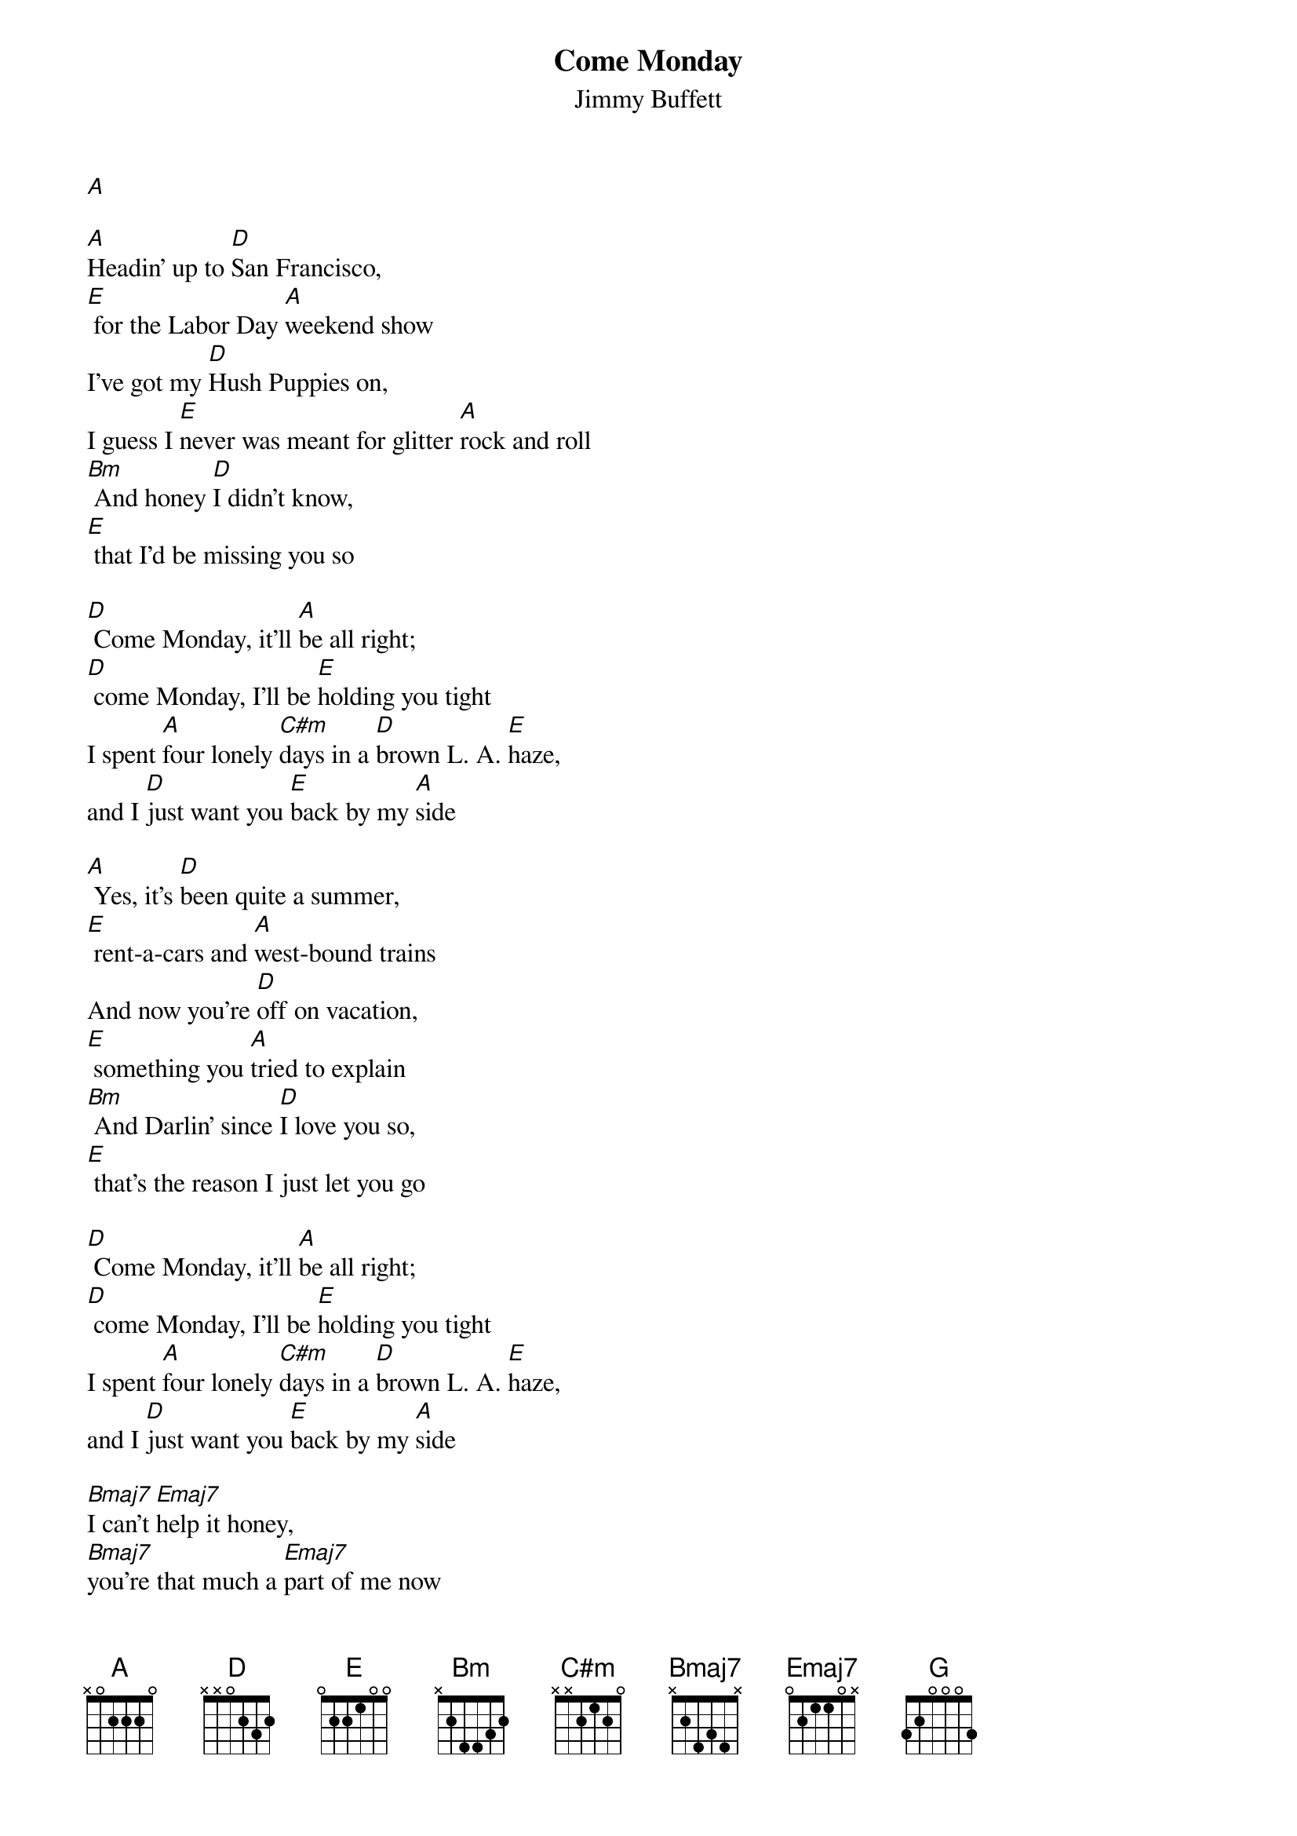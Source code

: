 {t: Come Monday}
{st: Jimmy Buffett}

[A]

[A]Headin' up to [D]San Francisco,
[E] for the Labor Day [A]weekend show
I've got my [D]Hush Puppies on,
I guess I [E]never was meant for glitter [A]rock and roll
[Bm] And honey [D]I didn't know,
[E] that I'd be missing you so

[D] Come Monday, it'll [A]be all right;
[D] come Monday, I'll be [E]holding you tight
I spent [A]four lonely [C#m]days in a [D]brown L. A. [E]haze,
and I [D]just want you [E]back by my [A]side

[A] Yes, it's [D]been quite a summer,
[E] rent-a-cars and [A]west-bound trains
And now you're [D]off on vacation,
[E] something you [A]tried to explain
[Bm] And Darlin' since [D]I love you so,
[E] that's the reason I just let you go

[D] Come Monday, it'll [A]be all right;
[D] come Monday, I'll be [E]holding you tight
I spent [A]four lonely [C#m]days in a [D]brown L. A. [E]haze,
and I [D]just want you [E]back by my [A]side

[Bmaj7]I can't [Emaj7]help it honey,
[Bmaj7]you're that much a [Emaj7]part of me now
[Bmaj7]Remember that [Emaj7]night in Montana,
when we [D]said there'd be no room for [E]doubt? [E]  [G]  [D]  [A]

[A] I hope you're en[D]joying the scen'ry,
[E] I know that it's [A]pretty up there
We can go [D]hiking on Tuesday,
[E] with you I'd [A]walk anywhere
[Bm] California has [D]worn me quite thin,
[E] I just can't wait to see you again

[D] Come Monday, it'll [A]be all right;
[D] come Monday, I'll be [E]holding you tight
I spent [A]four lonely [C#m]days in a [D]brown L. A. [E]haze,
and I [D]just want you [E]back by my [A]side

I spent [A]four lonely [C#m]days in a [D]brown L. A. [E]haze,
and I [D]just want you [E]back by my [G]sid[D]e [A]
